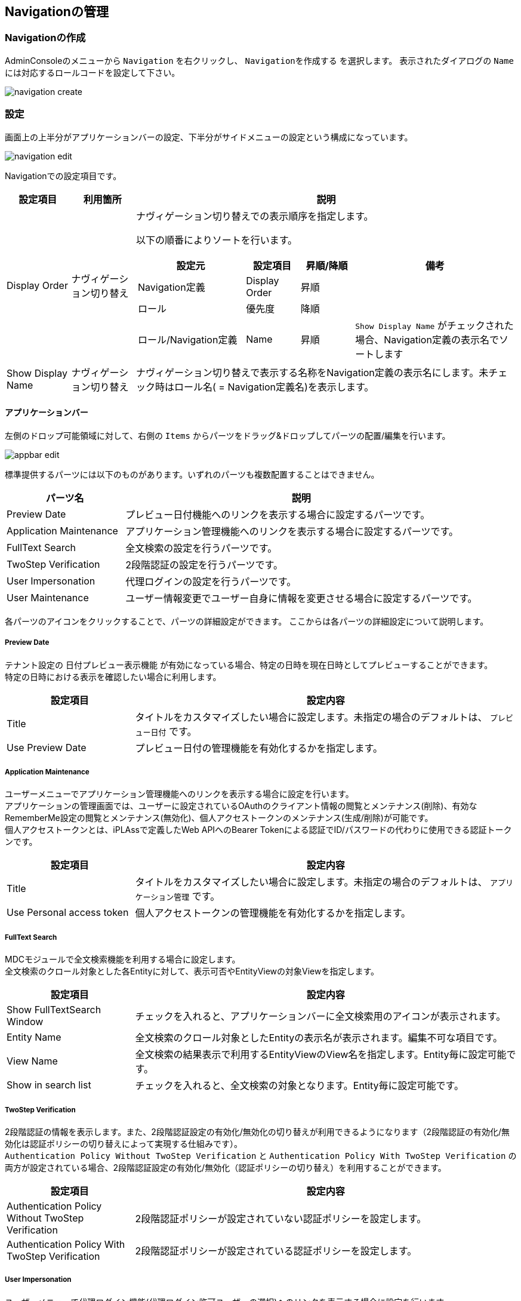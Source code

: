 [[management]]
== Navigationの管理

[[create_navigation]]
=== Navigationの作成
AdminConsoleのメニューから `Navigation` を右クリックし、 `Navigationを作成する` を選択します。
表示されたダイアログの `Name` には対応するロールコードを設定して下さい。

image::images/navigation_create.png[]

[[navigation_setting]]
=== 設定
画面上の上半分がアプリケーションバーの設定、下半分がサイドメニューの設定という構成になっています。

image::images/navigation_edit.png[]

Navigationでの設定項目です。

[cols="1,1,6a", options="header"]
|===
|設定項目
|利用箇所
|説明

|Display Order
|ナヴィゲーション切り替え
|ナヴィゲーション切り替えでの表示順序を指定します。

以下の順番によりソートを行います。
[cols="2,1,1,3a", options="header"]
!===
!設定元!設定項目!昇順/降順!備考
!Navigation定義!Display Order!昇順!
!ロール!優先度!降順!
!ロール/Navigation定義!Name!昇順!
`Show Display Name` がチェックされた場合、Navigation定義の表示名でソートします
!===
|Show Display Name
|ナヴィゲーション切り替え
|ナヴィゲーション切り替えで表示する名称をNavigation定義の表示名にします。未チェック時はロール名( = Navigation定義名)を表示します。
|===

==== アプリケーションバー

左側のドロップ可能領域に対して、右側の `Items` からパーツをドラッグ&ドロップしてパーツの配置/編集を行います。

image::images/appbar_edit.png[]

標準提供するパーツには以下のものがあります。いずれのパーツも複数配置することはできません。 +

[cols="1,3", options="header"]
|===
|パーツ名|説明

|Preview Date
|プレビュー日付機能へのリンクを表示する場合に設定するパーツです。

|Application Maintenance
|アプリケーション管理機能へのリンクを表示する場合に設定するパーツです。

|FullText Search
|全文検索の設定を行うパーツです。

|TwoStep Verification
|2段階認証の設定を行うパーツです。

|User Impersonation
|代理ログインの設定を行うパーツです。

|User Maintenance
|ユーザー情報変更でユーザー自身に情報を変更させる場合に設定するパーツです。
|===

各パーツのアイコンをクリックすることで、パーツの詳細設定ができます。
ここからは各パーツの詳細設定について説明します。

[[previewdate]]
===== Preview Date
テナント設定の `日付プレビュー表示機能` が有効になっている場合、特定の日時を現在日時としてプレビューすることができます。 +
特定の日時における表示を確認したい場合に利用します。

[cols="1,3a", options="header"]
|===
|設定項目|設定内容
|Title
|タイトルをカスタマイズしたい場合に設定します。未指定の場合のデフォルトは、 `プレビュー日付` です。
|Use Preview Date
|プレビュー日付の管理機能を有効化するかを指定します。
|===

[[applicationmaintenance]]
===== Application Maintenance
ユーザーメニューでアプリケーション管理機能へのリンクを表示する場合に設定を行います。 +
アプリケーションの管理画面では、ユーザーに設定されているOAuthのクライアント情報の閲覧とメンテナンス(削除)、有効なRememberMe設定の閲覧とメンテナンス(無効化)、個人アクセストークンのメンテナンス(生成/削除)が可能です。 +
個人アクセストークンとは、iPLAssで定義したWeb APIへのBearer Tokenによる認証でID/パスワードの代わりに使用できる認証トークンです。

[cols="1,3a", options="header"]
|===
|設定項目|設定内容
|Title
|タイトルをカスタマイズしたい場合に設定します。未指定の場合のデフォルトは、 `アプリケーション管理` です。
|Use Personal access token
|個人アクセストークンの管理機能を有効化するかを指定します。
|===

[[fulltextsearch]]
===== FullText Search
MDCモジュールで全文検索機能を利用する場合に設定します。 +
全文検索のクロール対象とした各Entityに対して、表示可否やEntityViewの対象Viewを指定します。

[cols="1,3", options="header"]
|===
|設定項目|設定内容
|Show FullTextSearch Window
|チェックを入れると、アプリケーションバーに全文検索用のアイコンが表示されます。
|Entity Name
|全文検索のクロール対象としたEntityの表示名が表示されます。編集不可な項目です。
|View Name
|全文検索の結果表示で利用するEntityViewのView名を指定します。Entity毎に設定可能です。
|Show in search list
|チェックを入れると、全文検索の対象となります。Entity毎に設定可能です。
|===

[[twostepverification]]
===== TwoStep Verification
2段階認証の情報を表示します。また、2段階認証設定の有効化/無効化の切り替えが利用できるようになります（2段階認証の有効化/無効化は認証ポリシーの切り替えによって実現する仕組みです）。 +
`Authentication Policy Without TwoStep Verification` と `Authentication Policy With TwoStep Verification` の両方が設定されている場合、2段階認証設定の有効化/無効化（認証ポリシーの切り替え）を利用することができます。

[cols="1,3", options="header"]
|===
|設定項目|設定内容
|Authentication Policy Without TwoStep Verification
|2段階認証ポリシーが設定されていない認証ポリシーを設定します。
|Authentication Policy With TwoStep Verification
|2段階認証ポリシーが設定されている認証ポリシーを設定します。
|===

[[userimpersonation]]
===== User Impersonation
ユーザーメニューで代理ログイン機能(代理ログイン許可ユーザーの選択)へのリンクを表示する場合に設定を行います。

[cols="1,3a", options="header"]
|===
|設定項目|設定内容
| Can Impersonation To | 代理ログイン許可ユーザーの設定可否を指定します。
| User View | ユーザーを検索する際に用いるユーザー情報（ `mtp.auth.User` ）のEntityViewの対象Viewを選択します。
|===

初期状態では、ユーザー情報にMDC用のEntityViewは登録されていません。必要に応じてユーザー情報のEntityViewを作成してください。

[[usermaintenance]]
===== User Maintenance

ユーザーメニューでユーザー情報変更を選択した際に、ユーザー自身に情報を変更させるための設定を行います。 +
ユーザーが編集可能な項目は設定したViewの内容に依存します。パーツ未指定時はパスワードの変更のみ可能です。

[cols="1,3a", options="header"]
|===
|設定項目|設定内容
|User View
|ユーザーが自身の情報を変更するための画面で用いるユーザー情報（ `mtp.auth.User` ）のEntityViewの対象Viewを選択します。
|===

初期状態では、ユーザー情報にMDC用のEntityViewは登録されていません。ユーザーが自身の情報を変更するための画面で利用するユーザー情報のEntityViewを作成してください。 +
なお、ユーザーに権限に絡む項目など必要以上の項目を編集させないように注意してください。

==== サイドメニュー

左側のドロップ可能領域に対して、右側のメニューアイテムリストからメニューアイテムをドラッグ&ドロップして編集を行います。また、配置したメニューアイテムをドロップ可能領域内でドラッグ&ドロップすることで、順序を変更することができます。 +
ドロップ可能領域に追加したメニューアイテムの編集や削除（ドロップ可能領域からの削除）は右クリックで表示されるコンテキストメニューから実行します。また、各メニューアイテムをダブルクリックした場合は、該当メニューアイテムの編集画面が表示されます。

メニューアイテム自体を追加したい場合は、メニューアイテムリスト領域で、`NodeMenuItem` 、 `ActionMenuItem` 、 `EntityMenuItem` 、 `UrlMenuItem` から追加したいメニューアイテムのフォルダを右クリックし、表示されるコンテキストメニューから実行します。

メニューアイテム自体を編集/削除したい場合は、メニューアイテムリスト領域で、対象のメニューアイテムを右クリックして表示されるコンテキストメニューから実行します。各アイテムをダブルクリックした場合は該当メニューアイテムの編集画面が表示されます。

image::images/sidemenu_edit.png[]

AdminConsole上からエンティティを新規で作成した場合、 `DEFAULT` 定義の一番下に自動的にEntityMenuItemが追加されます。

.メニューアイテムの編集
メニューアイテムは `NodeMenuItem` 、 `ActionMenuItem` 、 `EntityMenuItem` 、 `UrlMenuItem` の４種類に分類されます。
登録済のメニューアイテムをダブルクリックするか、右クリックでコンテキストメニューからメニューアイテムを編集します。

image::images/sidemenu_menuitem.png[]

編集した内容は利用されているドロップ可能領域にも反映されます。 また。メニューアイテムを削除した場合も利用されているドロップ可能領域から削除されます。

[[nodemenuitem]]
===== NodeMenuItem
階層を表すメニューアイテムです。このメニューアイテムの下に他のメニューアイテムを配置できます。 +
最大3階層までネストすることが可能です（ `NodeMenuItem` を2つまでネストして利用可能です）。

[cols="1,3a",options="header"]
|===
|項目
|内容

|Name
|識別名です。
`/` により階層化して管理することが可能です。

|Display Name
|サイドメニューに表示される名称です。

|Description
|説明を記載します。

|Icon URL
|メニューアイテムの先頭に付与するアイコンをURLで指定します。
以下のルールによりパスを判断します。

`/` で始まる場合:: 静的コンテキストパスからの指定と判断
`http` で始まる場合:: 外部リソースと判断
上記以外（actionなどの指定含む）の場合:: テナントコンテキストパスからの指定と判断

|Icon Tag
|link:https://materialdesignicons.com/[Material Design Icons^]のアイコンタグを設定できます。（例:mdi-note）

|Image Color
|`Icon Tag` で指定したアイコンの色を指定できます。カラーコードまたはマテリアルカラー名（例:red）を指定してください。
|===

[[actionmenuitem]]
===== ActionMenuItem
定義された任意のActionを実行する為のメニューアイテムです。

[cols="1,3a",options="header"]
|===
|項目
|内容

|Name
|識別名です。
`/` により階層化して管理することが可能です。

|Display Name
|サイドメニューに表示される名称です。

|Description
|説明を記載します。

|Icon URL
|メニューアイテムの先頭に付与するアイコンをURLで指定します。
以下のルールによりパスを判断します。

`/` で始まる場合:: 静的コンテキストパスからの指定と判断
`http` で始まる場合:: 外部リソースと判断
上記以外（actionなどの指定含む）の場合:: テナントコンテキストパスからの指定と判断

|Icon Tag
|link:https://materialdesignicons.com/[Material Design Icons^]のアイコンタグを設定できます。（例:mdi-note）

|Image Color
|`Icon Tag` で指定したアイコンの色を指定できます。カラーコードまたはマテリアルカラー名（例:red）を指定してください。

|Execute Action
|メニューがクリックされた際に実行するAction定義を選択します。

|Parameter
|実行Actionに渡すパラメータを指定します。
（例：defName=OrderItemAggregate）

|Dynamic Customize Setting
|実行時にメニューアイテムの設定をカスタマイズするGroovyScriptを設定します。
以下の項目がバインドされており、設定のカスタマイズは下記項目を変更することで行えます。

menuItem.actionName:: Execute Actionで選択したAction定義の名前
menuItem.parameter:: Parameterで設定した値
|===

[[entitymenuitem]]
===== EntityMenuItem
別途定義された任意のエンティティの検索画面を表示する為のメニューアイテムです。
AdminConsole上からエンティティを作成した場合は、自動的に対応するEntityMenuItemが作成されます。

ツールやパッケージ機能でエンティティ定義のみをインポートした場合は自動的には作成されません。
インポートしたエンティティに対してメニューを表示したい場合は、手動でEntityMenuItemを作成してください。

[cols="1,3a",options="header"]
|===
|項目
|内容

|Name
|識別名です。
`/` により階層化して管理することが可能です。

|Display Name
|サイドメニューに表示される名称です。未指定の場合、エンティティの表示名が利用されます。

|Description
|説明を記載します。

|Icon URL
|メニューアイテムの先頭に付与するアイコンをURLで指定します。
以下のルールによりパスを判断します。

`/` で始まる場合:: 静的コンテキストパスからの指定と判断
`http` で始まる場合:: 外部リソースと判断
上記以外（actionなどの指定含む）の場合:: テナントコンテキストパスからの指定と判断

|Icon Tag
|link:https://materialdesignicons.com/[Material Design Icons^]のアイコンタグを設定できます。（例:mdi-note）

|Image Color
|`Icon Tag` で指定したアイコンの色を指定できます。カラーコードまたはマテリアルカラー名（例:red）を指定してください。

|Entity
|メニューアイテムがクリックされた際に操作対象とするエンティティを選択します。

|View Name
|表示するEntityViewのView名を指定します。
未指定の場合、Parameterでの設定があればそれを優先し、Parameterにも無い場合はデフォルトのViewを表示します。

|Parameter
|検索画面表示時のリクエストパラメータを指定することが可能です。

viewName=XXX:: デフォルト以外の指定した画面定義を利用
sc_プロパティ名=YYY:: 検索条件にYYYを自動で設定
es=t:: 画面表示時に検索を実行

`View Name` を直接指定した場合は、viewNameパラメータを指定しないでください。

`show with execute search` にチェックした場合は、esパラメータを指定しないでください。

|show with execute search
|画面表示時に検索を実行します。

|Dynamic Customize Setting
|実行時にメニューアイテムの設定をカスタマイズするGroovyScriptを設定します。
以下の項目がバインドされており、設定のカスタマイズは下記項目を変更することで行えます。

menuItem.defName:: Entityで選択したEntity定義の名前
menuItem.viewName:: View Nameで選択した値
menuItem.parameter:: Parameterで設定した値
menuItem.executeSearch:: show with execute searchで設定した値
|===

[[urlmenuitem]]
===== UrlMenuItem
任意のURLを表示する為のメニューアイテムです。

[cols="1,3a",options="header"]
|===
|項目
|内容

|Name
|識別名です。
`/` により階層化して管理することが可能です。

|Display Name
|サイドメニューに表示される名称です。

|Description
|説明を記載します。

|Icon URL
|メニューアイテムの先頭に付与するアイコンをURLで指定します。
以下のルールによりパスを判断します。

`/` で始まる場合:: 静的コンテキストパスからの指定と判断
`http` で始まる場合:: 外部リソースと判断
上記以外（actionなどの指定含む）の場合:: テナントコンテキストパスからの指定と判断

|Icon Tag
|link:https://materialdesignicons.com/[Material Design Icons^]のアイコンタグを設定できます。（例:mdi-note）

|Image Color
|`Icon Tag` で指定したアイコンの色を指定できます。カラーコードまたはマテリアルカラー名（例:red）を指定してください。

|URL
|表示対象のURLを設定します。
URLのパスはIcon URLと同様のルールで判断されます。

|Parameter
|URLに付与するクエリ文字列を設定します。
（例：name=aaaa&value=bbbb....）

|show new window
|メニューアイテムクリック時に新しいページ（ウィンドウまたはタブ）で開きます。

|Dynamic Customize Setting
|実行時にメニューアイテムの設定をカスタマイズするGroovyScriptを設定します。
以下の項目がバインドされており、設定のカスタマイズは下記項目を変更することで行えます。

menuItem.url:: URLで設定した値
menuItem.parameter:: Parameterで設定した値
menuItem.showNewWindow:: show new windowで設定した値
|===
